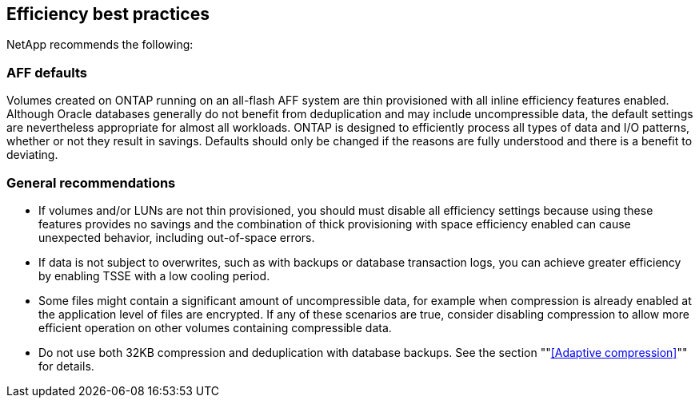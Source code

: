 == Efficiency best practices
NetApp recommends the following:

=== AFF defaults
Volumes created on ONTAP running on an all-flash AFF system are thin provisioned with all inline efficiency features enabled. Although Oracle databases generally do not benefit from deduplication and may include uncompressible data, the default settings are nevertheless appropriate for almost all workloads. ONTAP is designed to efficiently process all types of data and I/O patterns, whether or not they result in savings. Defaults should only be changed if the reasons are fully understood and there is a benefit to deviating.

=== General recommendations
* If volumes and/or LUNs are not thin provisioned, you should must disable all efficiency settings because using these features provides no savings and the combination of thick provisioning with space efficiency enabled can cause unexpected behavior, including out-of-space errors.
* If data is not subject to overwrites, such as with backups or database transaction logs, you can achieve greater efficiency by enabling TSSE with a low cooling period. 
* Some files might contain a significant amount of uncompressible data, for example when compression is already enabled at the application level of files are encrypted. If any of these scenarios are true, consider disabling compression to allow more efficient operation on other volumes containing compressible data.
* Do not use both 32KB compression and deduplication with database backups. See the section ""<<Adaptive compression>>"" for details.
